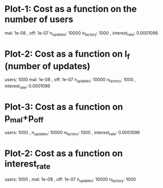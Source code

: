 * Plot-1: Cost as a function on the number of users
mal: 1e-08 , off: 1e-07 n_updates: 10000 n_factory: 1000 , interest_rate: 0.0001096
[[./plot-1-final.png]]
* Plot-2: Cost as a function on l_f (number of updates)
users: 1000 mal: 1e-08 , off: 1e-07 n_updates: 10000 n_factory: 1000 , interest_rate: 0.0001096
[[./plot-2-final.png]]
* Plot-3: Cost as a function on p_mal+p_off
users: 1000 , n_updates: 10000 n_factory: 1000 , interest_rate: 0.0001096
[[./plot-3-final.png]]
* Plot-2: Cost as a function on interest_rate
users: 1000 , mal: 1e-08 , off: 1e-07 n_updates: 10000 n_factory: 1000
[[./plot-4-final.png]]
